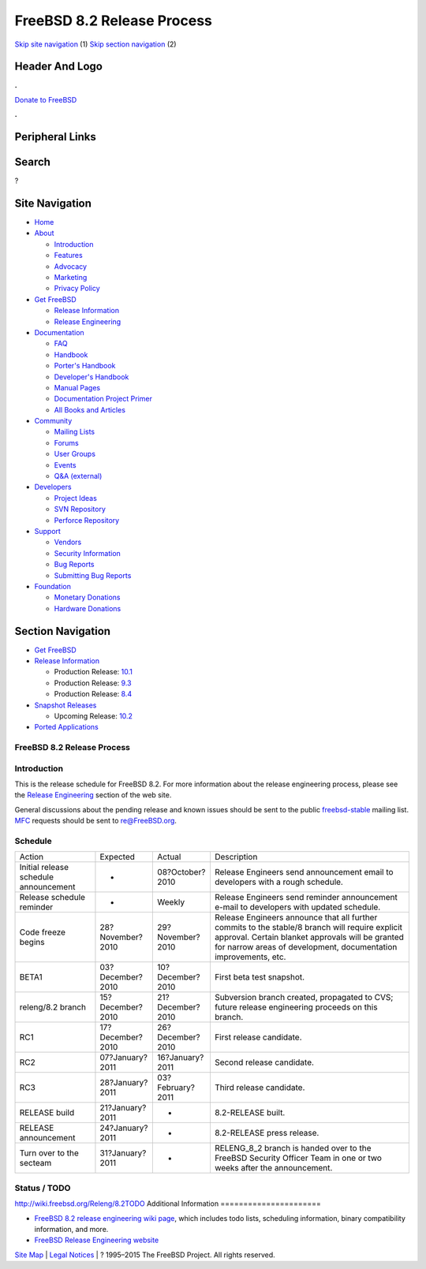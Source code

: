 ===========================
FreeBSD 8.2 Release Process
===========================

.. raw:: html

   <div id="containerwrap">

.. raw:: html

   <div id="container">

`Skip site navigation <#content>`__ (1) `Skip section
navigation <#contentwrap>`__ (2)

.. raw:: html

   <div id="headercontainer">

.. raw:: html

   <div id="header">

Header And Logo
---------------

.. raw:: html

   <div id="headerlogoleft">

|FreeBSD|

.. raw:: html

   </div>

.. raw:: html

   <div id="headerlogoright">

.. raw:: html

   <div class="frontdonateroundbox">

.. raw:: html

   <div class="frontdonatetop">

.. raw:: html

   <div>

**.**

.. raw:: html

   </div>

.. raw:: html

   </div>

.. raw:: html

   <div class="frontdonatecontent">

`Donate to FreeBSD <https://www.FreeBSDFoundation.org/donate/>`__

.. raw:: html

   </div>

.. raw:: html

   <div class="frontdonatebot">

.. raw:: html

   <div>

**.**

.. raw:: html

   </div>

.. raw:: html

   </div>

.. raw:: html

   </div>

Peripheral Links
----------------

.. raw:: html

   <div id="searchnav">

.. raw:: html

   </div>

.. raw:: html

   <div id="search">

Search
------

?

.. raw:: html

   </div>

.. raw:: html

   </div>

.. raw:: html

   </div>

Site Navigation
---------------

.. raw:: html

   <div id="menu">

-  `Home <../../>`__

-  `About <../../about.html>`__

   -  `Introduction <../../projects/newbies.html>`__
   -  `Features <../../features.html>`__
   -  `Advocacy <../../advocacy/>`__
   -  `Marketing <../../marketing/>`__
   -  `Privacy Policy <../../privacy.html>`__

-  `Get FreeBSD <../../where.html>`__

   -  `Release Information <../../releases/>`__
   -  `Release Engineering <../../releng/>`__

-  `Documentation <../../docs.html>`__

   -  `FAQ <../../doc/en_US.ISO8859-1/books/faq/>`__
   -  `Handbook <../../doc/en_US.ISO8859-1/books/handbook/>`__
   -  `Porter's
      Handbook <../../doc/en_US.ISO8859-1/books/porters-handbook>`__
   -  `Developer's
      Handbook <../../doc/en_US.ISO8859-1/books/developers-handbook>`__
   -  `Manual Pages <//www.FreeBSD.org/cgi/man.cgi>`__
   -  `Documentation Project
      Primer <../../doc/en_US.ISO8859-1/books/fdp-primer>`__
   -  `All Books and Articles <../../docs/books.html>`__

-  `Community <../../community.html>`__

   -  `Mailing Lists <../../community/mailinglists.html>`__
   -  `Forums <https://forums.FreeBSD.org>`__
   -  `User Groups <../../usergroups.html>`__
   -  `Events <../../events/events.html>`__
   -  `Q&A
      (external) <http://serverfault.com/questions/tagged/freebsd>`__

-  `Developers <../../projects/index.html>`__

   -  `Project Ideas <https://wiki.FreeBSD.org/IdeasPage>`__
   -  `SVN Repository <https://svnweb.FreeBSD.org>`__
   -  `Perforce Repository <http://p4web.FreeBSD.org>`__

-  `Support <../../support.html>`__

   -  `Vendors <../../commercial/commercial.html>`__
   -  `Security Information <../../security/>`__
   -  `Bug Reports <https://bugs.FreeBSD.org/search/>`__
   -  `Submitting Bug Reports <https://www.FreeBSD.org/support.html>`__

-  `Foundation <https://www.freebsdfoundation.org/>`__

   -  `Monetary Donations <https://www.freebsdfoundation.org/donate/>`__
   -  `Hardware Donations <../../donations/>`__

.. raw:: html

   </div>

.. raw:: html

   </div>

.. raw:: html

   <div id="content">

.. raw:: html

   <div id="sidewrap">

.. raw:: html

   <div id="sidenav">

Section Navigation
------------------

-  `Get FreeBSD <../../where.html>`__
-  `Release Information <../../releases/>`__

   -  Production Release:
      `10.1 <../../releases/10.1R/announce.html>`__
   -  Production Release:
      `9.3 <../../releases/9.3R/announce.html>`__
   -  Production Release:
      `8.4 <../../releases/8.4R/announce.html>`__

-  `Snapshot Releases <../../snapshots/>`__

   -  Upcoming Release:
      `10.2 <../../releases/10.2R/schedule.html>`__

-  `Ported Applications <../../ports/>`__

.. raw:: html

   </div>

.. raw:: html

   </div>

.. raw:: html

   <div id="contentwrap">

FreeBSD 8.2 Release Process
===========================

Introduction
============

This is the release schedule for FreeBSD 8.2. For more information about
the release engineering process, please see the `Release
Engineering <../../releng/index.html>`__ section of the web site.

General discussions about the pending release and known issues should be
sent to the public
`freebsd-stable <mailto:FreeBSD-stable@FreeBSD.org>`__ mailing list.
`MFC <../../doc/en_US.ISO8859-1/books/handbook/freebsd-glossary.html#mfc-glossary>`__
requests should be sent to re@FreeBSD.org.

Schedule
========

+-----------------------------------------+--------------------+--------------------+--------------------------------------------------------------------------------------------------------------------------------------------------------------------------------------------------------------------------+
| Action                                  | Expected           | Actual             | Description                                                                                                                                                                                                              |
+-----------------------------------------+--------------------+--------------------+--------------------------------------------------------------------------------------------------------------------------------------------------------------------------------------------------------------------------+
| Initial release schedule announcement   | -                  | 08?October?2010    | Release Engineers send announcement email to developers with a rough schedule.                                                                                                                                           |
+-----------------------------------------+--------------------+--------------------+--------------------------------------------------------------------------------------------------------------------------------------------------------------------------------------------------------------------------+
| Release schedule reminder               | -                  | Weekly             | Release Engineers send reminder announcement e-mail to developers with updated schedule.                                                                                                                                 |
+-----------------------------------------+--------------------+--------------------+--------------------------------------------------------------------------------------------------------------------------------------------------------------------------------------------------------------------------+
| Code freeze begins                      | 28?November?2010   | 29?November?2010   | Release Engineers announce that all further commits to the stable/8 branch will require explicit approval. Certain blanket approvals will be granted for narrow areas of development, documentation improvements, etc.   |
+-----------------------------------------+--------------------+--------------------+--------------------------------------------------------------------------------------------------------------------------------------------------------------------------------------------------------------------------+
| BETA1                                   | 03?December?2010   | 10?December?2010   | First beta test snapshot.                                                                                                                                                                                                |
+-----------------------------------------+--------------------+--------------------+--------------------------------------------------------------------------------------------------------------------------------------------------------------------------------------------------------------------------+
| releng/8.2 branch                       | 15?December?2010   | 21?December?2010   | Subversion branch created, propagated to CVS; future release engineering proceeds on this branch.                                                                                                                        |
+-----------------------------------------+--------------------+--------------------+--------------------------------------------------------------------------------------------------------------------------------------------------------------------------------------------------------------------------+
| RC1                                     | 17?December?2010   | 26?December?2010   | First release candidate.                                                                                                                                                                                                 |
+-----------------------------------------+--------------------+--------------------+--------------------------------------------------------------------------------------------------------------------------------------------------------------------------------------------------------------------------+
| RC2                                     | 07?January?2011    | 16?January?2011    | Second release candidate.                                                                                                                                                                                                |
+-----------------------------------------+--------------------+--------------------+--------------------------------------------------------------------------------------------------------------------------------------------------------------------------------------------------------------------------+
| RC3                                     | 28?January?2011    | 03?February?2011   | Third release candidate.                                                                                                                                                                                                 |
+-----------------------------------------+--------------------+--------------------+--------------------------------------------------------------------------------------------------------------------------------------------------------------------------------------------------------------------------+
| RELEASE build                           | 21?January?2011    | -                  | 8.2-RELEASE built.                                                                                                                                                                                                       |
+-----------------------------------------+--------------------+--------------------+--------------------------------------------------------------------------------------------------------------------------------------------------------------------------------------------------------------------------+
| RELEASE announcement                    | 24?January?2011    | -                  | 8.2-RELEASE press release.                                                                                                                                                                                               |
+-----------------------------------------+--------------------+--------------------+--------------------------------------------------------------------------------------------------------------------------------------------------------------------------------------------------------------------------+
| Turn over to the secteam                | 31?January?2011    | -                  | RELENG\_8\_2 branch is handed over to the FreeBSD Security Officer Team in one or two weeks after the announcement.                                                                                                      |
+-----------------------------------------+--------------------+--------------------+--------------------------------------------------------------------------------------------------------------------------------------------------------------------------------------------------------------------------+

Status / TODO
=============

http://wiki.freebsd.org/Releng/8.2TODO
Additional Information
======================

-  `FreeBSD 8.2 release engineering wiki
   page <http://wiki.freebsd.org/Releng/8.2TODO/>`__, which includes
   todo lists, scheduling information, binary compatibility information,
   and more.
-  `FreeBSD Release Engineering website <../../releng/index.html>`__

.. raw:: html

   </div>

.. raw:: html

   </div>

.. raw:: html

   <div id="footer">

`Site Map <../../search/index-site.html>`__ \| `Legal
Notices <../../copyright/>`__ \| ? 1995–2015 The FreeBSD Project. All
rights reserved.

.. raw:: html

   </div>

.. raw:: html

   </div>

.. raw:: html

   </div>

.. |FreeBSD| image:: ../../layout/images/logo-red.png
   :target: ../..
